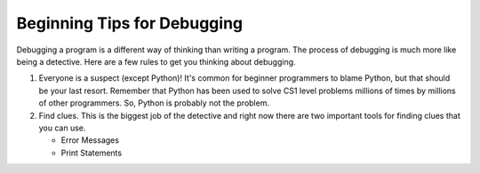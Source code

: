 ..  Copyright (C)  Brad Miller, David Ranum, Jeffrey Elkner, Peter Wentworth, Allen B. Downey, Chris
    Meyers, and Dario Mitchell. Permission is granted to copy, distribute
    and/or modify this document under the terms of the GNU Free Documentation
    License, Version 1.3 or any later version published by the Free Software
    Foundation; with Invariant Sections being Forward, Prefaces, and
    Contributor List, no Front-Cover Texts, and no Back-Cover Texts. A copy of
    the license is included in the section entitled "GNU Free Documentation
    License".

.. qnum::
   :prefix: debug-3-
   :start: 1

Beginning Tips for Debugging
----------------------------

Debugging a program is a different way of thinking than writing a program. The process of debugging is much more like being a detective. Here are a few rules to get you thinking about debugging.

#. Everyone is a suspect (except Python)!  It's common for beginner programmers to blame Python, but that should be your last resort. Remember that Python has been used to solve CS1 level problems millions of times by millions of other programmers. So, Python is probably not the problem.

#. Find clues. This is the biggest job of the detective and right now there are two important tools for finding clues that you can use.

   * Error Messages

   * Print Statements
